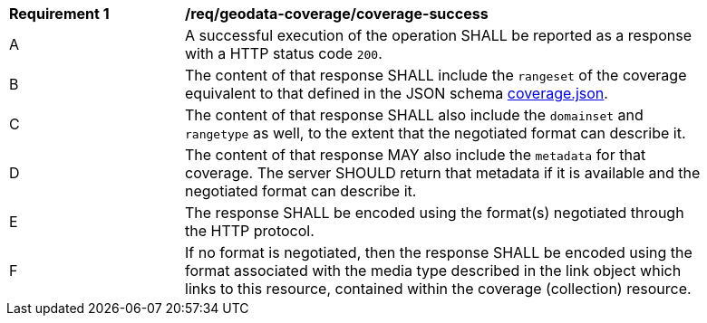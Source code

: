 [[req_geodata_coverage-success]]
[width="90%",cols="2,6a"]
|===
^|*Requirement {counter:req-id}* |*/req/geodata-coverage/coverage-success*
^|A |A successful execution of the operation SHALL be reported as a response with a HTTP status code `200`.
^|B |The content of that response SHALL include the `rangeset` of the coverage equivalent to that defined in the JSON schema link:https://raw.githubusercontent.com/opengeospatial/ogc_api_coverages/master/standard/openapi/schemas/coverage.json[coverage.json].
^|C |The content of that response SHALL also include the `domainset` and `rangetype` as well, to the extent that the negotiated format can describe it.
^|D |The content of that response MAY also include the `metadata` for that coverage. The server SHOULD return that metadata if it is available and the negotiated format can describe it.
^|E |The response SHALL be encoded using the format(s) negotiated through the HTTP protocol.
^|F |If no format is negotiated, then the response SHALL be encoded using the format associated with the media type described in the link object which links to this resource, contained within the coverage (collection) resource.
|===
